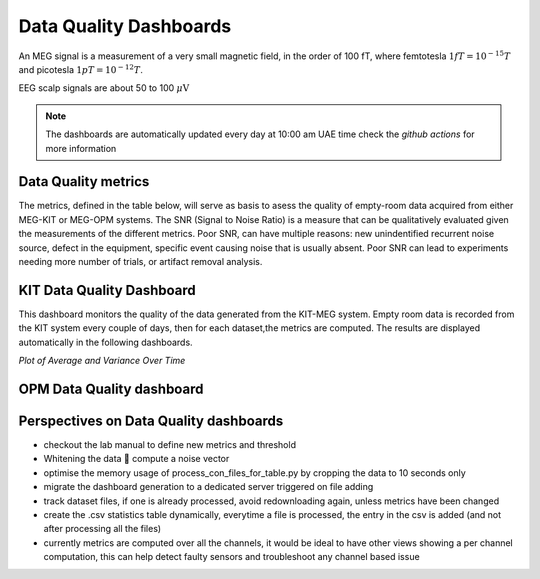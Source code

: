 Data Quality Dashboards
#######################

An MEG signal is a measurement of a very small magnetic field, in the order of 100 fT, where
femtotesla  :math:`1fT = 10^{-15} T` and picotesla :math:`1pT = 10^{-12} T`.

EEG scalp signals are about 50 to 100 :math:`\mu\text{V}`


.. note::

   The dashboards are automatically updated every day at 10:00 am UAE time check the `github actions` for more information


Data Quality metrics
====================

The metrics, defined in the table below, will serve as basis to asess the quality of empty-room data acquired from either MEG-KIT or MEG-OPM systems.
The SNR (Signal to Noise Ratio) is a measure that can be qualitatively evaluated given the measurements of the different  metrics.
Poor SNR, can have multiple reasons: new unindentified recurrent noise source, defect in the equipment, specific event causing noise that is usually absent.
Poor SNR can lead to experiments needing more number of trials, or artifact removal analysis.




.. csv-table:: Noise Metrics Table
   :file: data/data-quality-dashboards/noise_metrics.csv
   :header-rows: 1

KIT Data Quality Dashboard
==========================

This dashboard monitors the quality of the data generated from the KIT-MEG system.
Empty room data is recorded from the KIT system every couple of days, then for each dataset,the metrics are computed.
The results are displayed automatically in the following dashboards.


.. dropdown:: Metric computation for KIT empty-room data

    .. csv-table:: Metric computation for KIT empty-room data
       :file: ../data/kit-con-files-statistics.csv
       :header-rows: 1

*Plot of Average and Variance Over Time*

.. dropdown:: KIT average metric plot

    .. raw:: html

        <iframe src="../_static/2-data-quality-dashboards/kit_average_plot.html" width="100%" height="600px" frameborder="0"></iframe>

.. dropdown:: KIT variance plot

    .. raw:: html

        <iframe src="../_static/2-data-quality-dashboards/kit_variance_plot.html" width="100%" height="600px" frameborder="0"></iframe>

.. dropdown:: KIT max value plot

    .. raw:: html

        <iframe src="../_static/2-data-quality-dashboards/kit_max_plot.html" width="100%" height="600px" frameborder="0"></iframe>

.. dropdown:: KIT FFT plot

    .. raw:: html

        <iframe src="../_static/2-data-quality-dashboards/kit_fft_plot.html" width="100%" height="600px" frameborder="0"></iframe>
    



OPM Data Quality dashboard
==========================

.. csv-table:: Metric computation for OPM empty-room data
   :file: ../data/opm-fif-files-statistics.csv
   :header-rows: 1

.. raw:: html

    <iframe src="../_static/2-data-quality-dashboards/opm_average_plot.html" width="100%" height="600px"></iframe>
    <iframe src="../_static/2-data-quality-dashboards/opm_variance_plot.html" width="100%" height="600px" frameborder="0"></iframe>
    <iframe src="../_static/2-data-quality-dashboards/opm_max_plot.html" width="100%" height="600px" frameborder="0"></iframe>


Perspectives on Data Quality dashboards
=======================================

- checkout the lab manual to define new metrics and threshold
- Whitening the data  compute a noise vector
- optimise the memory usage of process_con_files_for_table.py by cropping the data to 10 seconds only
- migrate the dashboard generation to a dedicated server triggered on file adding
- track dataset files, if one is already processed, avoid redownloading again, unless metrics have been changed
- create the .csv statistics table dynamically, everytime a file is processed, the entry in the csv is added (and not after processing all the files)
- currently metrics are computed over all the channels, it would be ideal to have other views showing a per channel computation, this can help detect faulty sensors and troubleshoot any channel based issue